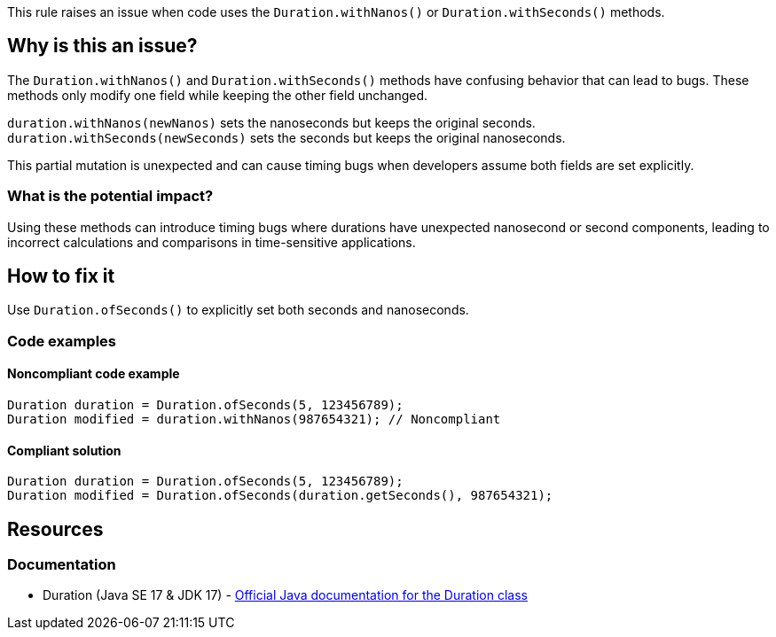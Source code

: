 This rule raises an issue when code uses the `Duration.withNanos()` or `Duration.withSeconds()` methods.

== Why is this an issue?

The `Duration.withNanos()` and `Duration.withSeconds()` methods have confusing behavior that can lead to bugs. These methods only modify one field while keeping the other field unchanged.

`duration.withNanos(newNanos)` sets the nanoseconds but keeps the original seconds. `duration.withSeconds(newSeconds)` sets the seconds but keeps the original nanoseconds.

This partial mutation is unexpected and can cause timing bugs when developers assume both fields are set explicitly.

=== What is the potential impact?

Using these methods can introduce timing bugs where durations have unexpected nanosecond or second components, leading to incorrect calculations and comparisons in time-sensitive applications.

== How to fix it

Use `Duration.ofSeconds()` to explicitly set both seconds and nanoseconds.

=== Code examples

==== Noncompliant code example

[source,java,diff-id=1,diff-type=noncompliant]
----
Duration duration = Duration.ofSeconds(5, 123456789);
Duration modified = duration.withNanos(987654321); // Noncompliant
----

==== Compliant solution

[source,java,diff-id=1,diff-type=compliant]
----
Duration duration = Duration.ofSeconds(5, 123456789);
Duration modified = Duration.ofSeconds(duration.getSeconds(), 987654321);
----

== Resources

=== Documentation

 * Duration (Java SE 17 & JDK 17) - https://docs.oracle.com/en/java/javase/17/docs/api/java.base/java/time/Duration.html[Official Java documentation for the Duration class]
